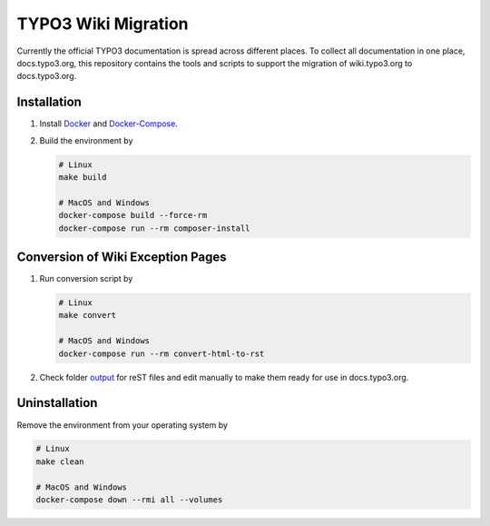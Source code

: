 TYPO3 Wiki Migration
====================

Currently the official TYPO3 documentation is spread across different places. To collect all documentation in one place,
docs.typo3.org, this repository contains the tools and scripts to support the migration of wiki.typo3.org to
docs.typo3.org.

Installation
------------

1. Install `Docker <https://docs.docker.com/get-docker/>`_ and `Docker-Compose <https://docs.docker.com/compose/install/>`_.
2. Build the environment by

   .. code-block:: bash

      # Linux
      make build

      # MacOS and Windows
      docker-compose build --force-rm
      docker-compose run --rm composer-install

Conversion of Wiki Exception Pages
----------------------------------

1. Run conversion script by

   .. code-block:: bash

      # Linux
      make convert

      # MacOS and Windows
      docker-compose run --rm convert-html-to-rst

2. Check folder `output <output>`_ for reST files and edit manually to make them ready for use in docs.typo3.org.

Uninstallation
--------------

Remove the environment from your operating system by

.. code-block:: bash

   # Linux
   make clean

   # MacOS and Windows
   docker-compose down --rmi all --volumes
